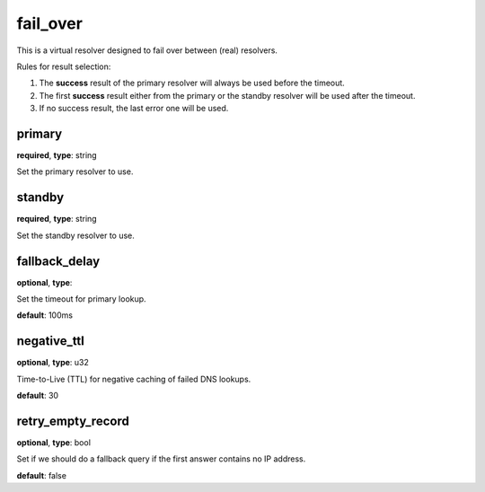 .. _configuration_resolver_fail_over:

fail_over
=========

This is a virtual resolver designed to fail over between (real) resolvers.

Rules for result selection:

1. The **success** result of the primary resolver will always be used before the timeout.
2. The first **success** result either from the primary or the standby resolver will be used after the timeout.
3. If no success result, the last error one will be used.

primary
-------

**required**, **type**: string

Set the primary resolver to use.

standby
-------

**required**, **type**: string

Set the standby resolver to use.

fallback_delay
--------------

**optional**, **type**:

Set the timeout for primary lookup.

**default**: 100ms

negative_ttl
------------

**optional**, **type**: u32

Time-to-Live (TTL) for negative caching of failed DNS lookups.

**default**: 30

retry_empty_record
------------------

**optional**, **type**: bool

Set if we should do a fallback query if the first answer contains no IP address.

**default**: false

.. versionadded:: 1.7.13
